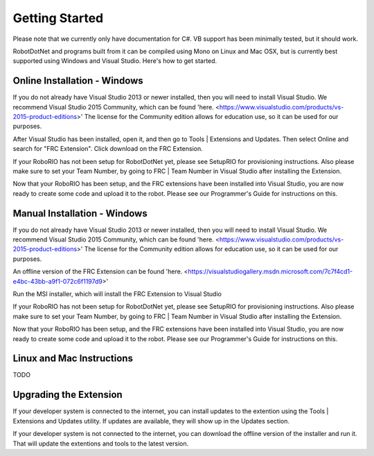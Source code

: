 .. _getting_started:

Getting Started
===============

Please note that we currently only have documentation for C#. VB support has been minimally tested, but it should work.

RobotDotNet and programs built from it can be compiled using Mono on Linux and Mac OSX, but is currently best supported using Windows and Visual Studio. Here's how to get started.


Online Installation - Windows
------------------------------

If you do not already have Visual Studio 2013 or newer installed, then you will need to install Visual Studio. We recommend Visual Studio 2015 Community, which can be found 'here. <https://www.visualstudio.com/products/vs-2015-product-editions>' The license for the Community edition allows for education use, so it can be used for our purposes.

After Visual Studio has been installed, open it, and then go to Tools | Extensions and Updates. Then select Online and search for "FRC Extension". Click download on the FRC Extension. 

If your RoboRIO has not been setup for RobotDotNet yet, please see SetupRIO for provisioning instructions. Also please make sure to set your Team Number, by going to FRC | Team Number in Visual Studio after installing the Extension.

Now that your RoboRIO has been setup, and the FRC extensions have been installed into Visual Studio, you are now ready to create some code and upload it to the robot. Please see our Programmer's Guide for instructions on this.


Manual Installation - Windows
-----------------------------

If you do not already have Visual Studio 2013 or newer installed, then you will need to install Visual Studio. We recommend Visual Studio 2015 Community, which can be found 'here. <https://www.visualstudio.com/products/vs-2015-product-editions>' The license for the Community edition allows for education use, so it can be used for our purposes.

An offline version of the FRC Extension can be found 'here. <https://visualstudiogallery.msdn.microsoft.com/7c7f4cd1-e4bc-43bb-a9f1-072c6f1197d9>'

Run the MSI installer, which will install the FRC Extension to Visual Studio

If your RoboRIO has not been setup for RobotDotNet yet, please see SetupRIO for provisioning instructions. Also please make sure to set your Team Number, by going to FRC | Team Number in Visual Studio after installing the Extension.

Now that your RoboRIO has been setup, and the FRC extensions have been installed into Visual Studio, you are now ready to create some code and upload it to the robot. Please see our Programmer's Guide for instructions on this.

Linux and Mac Instructions
---------------------------

TODO


Upgrading the Extension
-----------------------

If your developer system is connected to the internet, you can install updates to the extention using the Tools | Extensions and Updates utility. If updates are available, they will show up in the Updates section.

If your developer system is not connected to the internet, you can download the offline version of the installer and run it. That will update the extentions and tools to the latest version. 